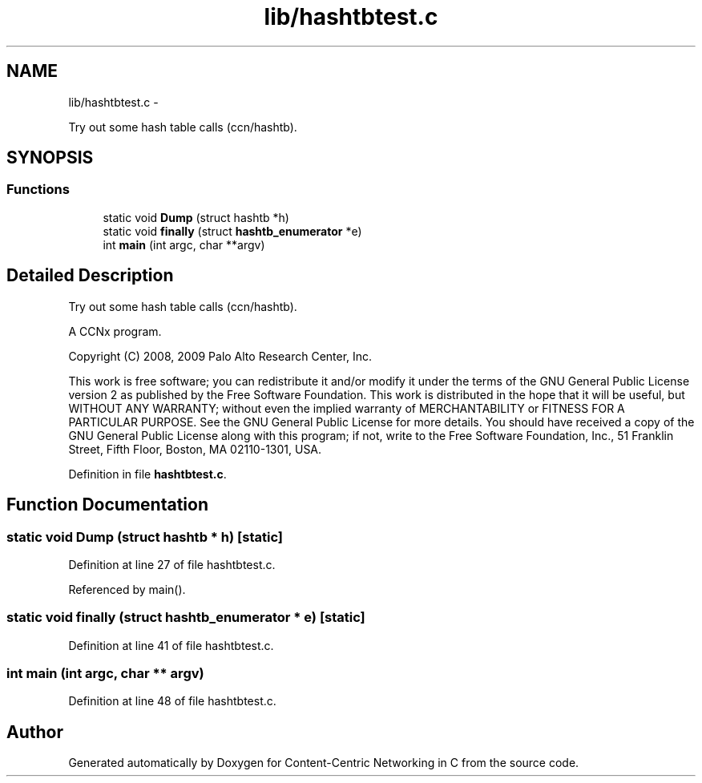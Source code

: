 .TH "lib/hashtbtest.c" 3 "8 Dec 2012" "Version 0.7.0" "Content-Centric Networking in C" \" -*- nroff -*-
.ad l
.nh
.SH NAME
lib/hashtbtest.c \- 
.PP
Try out some hash table calls (ccn/hashtb).  

.SH SYNOPSIS
.br
.PP
.SS "Functions"

.in +1c
.ti -1c
.RI "static void \fBDump\fP (struct hashtb *h)"
.br
.ti -1c
.RI "static void \fBfinally\fP (struct \fBhashtb_enumerator\fP *e)"
.br
.ti -1c
.RI "int \fBmain\fP (int argc, char **argv)"
.br
.in -1c
.SH "Detailed Description"
.PP 
Try out some hash table calls (ccn/hashtb). 

A CCNx program.
.PP
Copyright (C) 2008, 2009 Palo Alto Research Center, Inc.
.PP
This work is free software; you can redistribute it and/or modify it under the terms of the GNU General Public License version 2 as published by the Free Software Foundation. This work is distributed in the hope that it will be useful, but WITHOUT ANY WARRANTY; without even the implied warranty of MERCHANTABILITY or FITNESS FOR A PARTICULAR PURPOSE. See the GNU General Public License for more details. You should have received a copy of the GNU General Public License along with this program; if not, write to the Free Software Foundation, Inc., 51 Franklin Street, Fifth Floor, Boston, MA 02110-1301, USA. 
.PP
Definition in file \fBhashtbtest.c\fP.
.SH "Function Documentation"
.PP 
.SS "static void Dump (struct hashtb * h)\fC [static]\fP"
.PP
Definition at line 27 of file hashtbtest.c.
.PP
Referenced by main().
.SS "static void finally (struct \fBhashtb_enumerator\fP * e)\fC [static]\fP"
.PP
Definition at line 41 of file hashtbtest.c.
.SS "int main (int argc, char ** argv)"
.PP
Definition at line 48 of file hashtbtest.c.
.SH "Author"
.PP 
Generated automatically by Doxygen for Content-Centric Networking in C from the source code.
